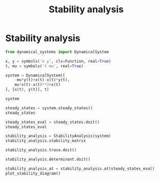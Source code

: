 #+title: Stability analysis
#+theme: dark
#+roam_tags: stability analysis dynamic system

* Setup :noexport:
#+call: init()
#+call: init-plot-style()

* Lib :noexport:
:PROPERTIES:
:header-args: :tangle encyclopedia/stability_analysis.py :results silent
:END:
#+begin_src jupyter-python
from sympy import *
from pyorg.latex import *
import matplotlib.pyplot as plt
import numpy as np
#+end_src

#+begin_src jupyter-python
class SteadyStatesEvaluated(Expr):
    def __new__(cls, states, deps):
        ex = Expr.__new__(cls, *[val for sol in states for val in sol.values()])
        ex._steady_states = states
        ex._deps = deps
        return ex

    def __getitem__(self, idx):
        return self._steady_states[idx]

    def __len__(self):
        return len(self._steady_states)

    def __iter__(self):
        yield from self._steady_states

    @property
    def states(self):
        return self._steady_states

    @property
    def vars(self):
        return self._deps

    def _latex(self, printer):
        return printer._print(LValues(*self._steady_states))
#+end_src

#+begin_src jupyter-python
class SteadyStates(Expr):
    def __new__(cls, system):
        ex = Expr.__new__(cls, system.rhs)
        ex._model_zero = system.rhs.applyfunc(lambda e: Eq(e, 0))
        ex._model_rhs = system.rhs
        ex._deps = system.variables
        return ex

    def _latex(self, printer):
        return printer._print(LCases(*self._model_zero))

    def doit(self, **kwargs):
        return SteadyStatesEvaluated(solve(self._model_rhs, self._deps, dict=True), self._deps)
#+end_src

#+begin_src jupyter-python
class StabilityAnalysis(Expr):
    def __new__(cls, *args):
        if len(args) == 1:
            system = args[0]
            jac = system.rhs.jacobian(system.variables)
            trace = Trace(jac)
            det = Determinant(jac)
            ex = Expr.__new__(cls, jac, trace, det)
            ex._jac = jac
            ex._trace = trace
            ex._det = det
            return ex
        elif len(args) == 3:
            jac, trace, det = args
            ex = Expr.__new__(cls, jac, trace, det)
            ex._jac = jac
            ex._trace = trace
            ex._det = det
            return ex

    @property
    def stability_matrix(self):
        return self._jac
    
    @property
    def determinant(self):
        return self._det
    
    @property
    def trace(self):
        return self._trace

    def doit(self):
        return StabilityAnalysis(self._jac, self._trace.doit(), self._det.doit())

    def subs(self, *args):
        return StabilityAnalysis(self._jac.subs(*args),
                                 self._trace.subs(*args),
                                 self._det.subs(*args))

    def at(self, steady_states):
        return Matrix([self.doit().subs(state) for state in steady_states])
#+end_src

#+begin_src jupyter-python :noweb yes
def plot_stability_diagram(xmin=-0.1, xmax=0.5):
    delta = np.linspace(0.0, xmax, 500)
    parab = np.sqrt(4*delta)
    plt.xticks([0], [0])
    plt.yticks([0], [0])
    ymin = -xmax*3
    ymax = xmax*3
    plt.xlim([xmin, xmax])
    plt.ylim([ymin, ymax])
    plt.plot(delta, delta*0, color=<<color("green")>>, ls=':', label="centers")
    plt.plot(delta, parab, color=<<color("green")>>, ls='--', label="stars, degenerate nodes")
    plt.plot(delta, -parab, color=<<color("green")>>, ls='--')
    plt.axvline(0, color=<<color("green")>>, label="non-isolated fixed points")
    plt.fill_between(delta, parab, ymax, color=<<color("magenta")>>, label="unstable nodes")
    plt.fill_between(delta, 0, parab, color=<<color("red")>>, label="unstable spirals")
    plt.fill_between(delta, -parab, 0, color=<<color("orange")>>, label="stable spirals")
    plt.fill_between(delta, -parab, ymin, color=<<color("yellow")>>, label="stable nodes")
    plt.fill_between(np.linspace(xmin, 0), ymin, ymax, color=<<color("brightblack3")>>, label="saddle points")
    plt.legend()
    plt.xlabel("$\\Delta$")
    plt.ylabel("$\\tau$")
plot_stability_diagram()
#+end_src

#+RESULTS:
[[file:./.ob-jupyter/f00d4b9515c6e6111ec40cbfd289625458f40afc.png]]

* Stability analysis
#+begin_src jupyter-python
from dynamical_systems import DynamicalSystem
#+end_src

#+RESULTS:

#+BEGIN_SRC jupyter-python
x, y = symbols('x y', cls=Function, real=True)
t, mu = symbols('t mu', real=True)

system = DynamicalSystem([
    -mu*y(t)+x(t)-x(t)*y(t),
    mu*x(t)-x(t)**2+x(t)
], [x(t), y(t)], t)

system
#+END_SRC

#+RESULTS:
:RESULTS:
\begin{equation}\begin{array}{l}
\frac{d}{d t} x{\left(t \right)} = - \mu y{\left(t \right)} - x{\left(t \right)} y{\left(t \right)} + x{\left(t \right)}\\
\frac{d}{d t} y{\left(t \right)} = \mu x{\left(t \right)} - x^{2}{\left(t \right)} + x{\left(t \right)}
\end{array}\end{equation}
:END:

#+begin_src jupyter-python
steady_states = system.steady_states()
steady_states
#+end_src

#+RESULTS:
:RESULTS:
\begin{equation}\begin{cases}
- \mu y{\left(t \right)} - x{\left(t \right)} y{\left(t \right)} + x{\left(t \right)} = 0\\
\mu x{\left(t \right)} - x^{2}{\left(t \right)} + x{\left(t \right)} = 0
\end{cases}\end{equation}
:END:

#+begin_src jupyter-python
steady_states_eval = steady_states.doit()
steady_states_eval
#+end_src

#+RESULTS:
:RESULTS:
\begin{equation}\begin{cases}
x{\left(t \right)} = 0\\
y{\left(t \right)} = 0\\
x{\left(t \right)} = \mu + 1\\
y{\left(t \right)} = \frac{\mu + 1}{2 \mu + 1}
\end{cases}\end{equation}
:END:

#+begin_src jupyter-python
stability_analysis = StabilityAnalysis(system)
stability_analysis.stability_matrix
#+end_src

#+RESULTS:
:RESULTS:
\begin{equation}\left[\begin{matrix}1 - y{\left(t \right)} & - \mu - x{\left(t \right)}\\\mu - 2 x{\left(t \right)} + 1 & 0\end{matrix}\right]\end{equation}
:END:

#+begin_src jupyter-python
stability_analysis.trace.doit()
#+end_src

#+RESULTS:
:RESULTS:
\begin{equation}1 - y{\left(t \right)}\end{equation}
:END:

#+begin_src jupyter-python
stability_analysis.determinant.doit()
#+end_src

#+RESULTS:
:RESULTS:
\begin{equation}\mu^{2} - \mu x{\left(t \right)} + \mu - 2 x^{2}{\left(t \right)} + x{\left(t \right)}\end{equation}
:END:

#+begin_src jupyter-python
stability_analysis_at = stability_analysis.at(steady_states_eval)
plot_stability_diagram()
#+end_src

#+RESULTS:
[[file:./.ob-jupyter/b700488140715b47cd7b3548740dd0fb1465fb1c.png]]


